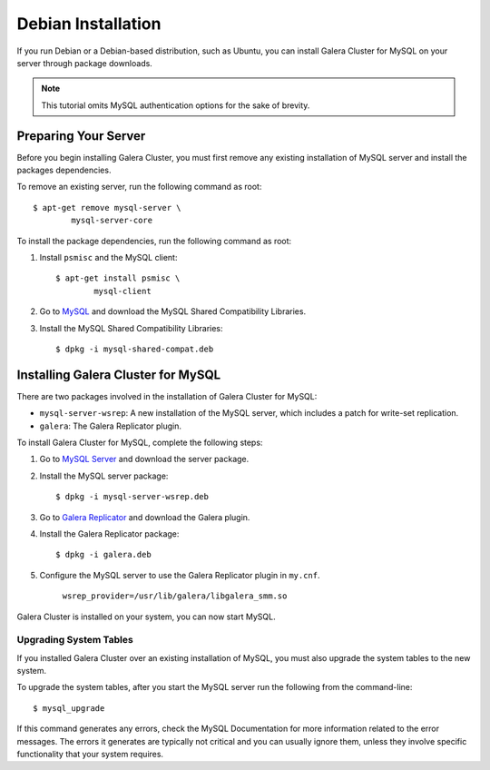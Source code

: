 =============================================
Debian Installation
=============================================
.. _`MySQL Debian Installation`

If you run Debian or a Debian-based distribution, such as Ubuntu, you can install Galera Cluster for MySQL on your server through package downloads.

.. note:: This tutorial omits MySQL authentication options for the sake of brevity.

---------------------------------------------
Preparing Your Server
---------------------------------------------
.. _`Preparing Your Server`:

Before you begin installing Galera Cluster, you must first remove any existing installation of MySQL server and install the packages dependencies.

To remove an existing server, run the following command as root::

	$ apt-get remove mysql-server \
		mysql-server-core

To install the package dependencies, run the following command as root::

1. Install ``psmisc`` and the MySQL client::

	$ apt-get install psmisc \
		mysql-client

2. Go to `MySQL <http://dev.mysql.com/downloads/mysql>`_ and download the MySQL Shared Compatibility Libraries.

3. Install the MySQL Shared Compatibility Libraries::

	$ dpkg -i mysql-shared-compat.deb


---------------------------------------------
Installing Galera Cluster for MySQL
---------------------------------------------
.. _`Install Galera MySQL`:

There are two packages involved in the installation of Galera Cluster for MySQL:

- ``mysql-server-wsrep``: A new installation of the MySQL server, which includes a patch for write-set replication.

- ``galera``: The Galera Replicator plugin.

To install Galera Cluster for MySQL, complete the following steps:

1. Go to `MySQL Server <https://launchpad.net/codership-mysql/+download>`_ and download the server package.

2. Install the MySQL server package::

	$ dpkg -i mysql-server-wsrep.deb 

3. Go to `Galera Replicator <https://launchpad.net/g alera>`_ and download the Galera plugin.

4. Install the Galera Replicator package::

	$ dpkg -i galera.deb

5. Configure the MySQL server to use the Galera Replicator plugin in ``my.cnf``.

	``wsrep_provider=/usr/lib/galera/libgalera_smm.so``

Galera Cluster is installed on your system, you can now start MySQL.


^^^^^^^^^^^^^^^^^^^^^^^
Upgrading System Tables
^^^^^^^^^^^^^^^^^^^^^^^
.. _`Upgrade System Tables`:

If you installed Galera Cluster over an existing installation of MySQL, you must also upgrade the system tables to the new system.

To upgrade the system tables, after you start the MySQL server run the following from the command-line::

	$ mysql_upgrade

If this command generates any errors, check the MySQL Documentation for more information related to the error messages.  The errors it generates are typically not critical and you can usually ignore them, unless they involve specific functionality that your system requires.
